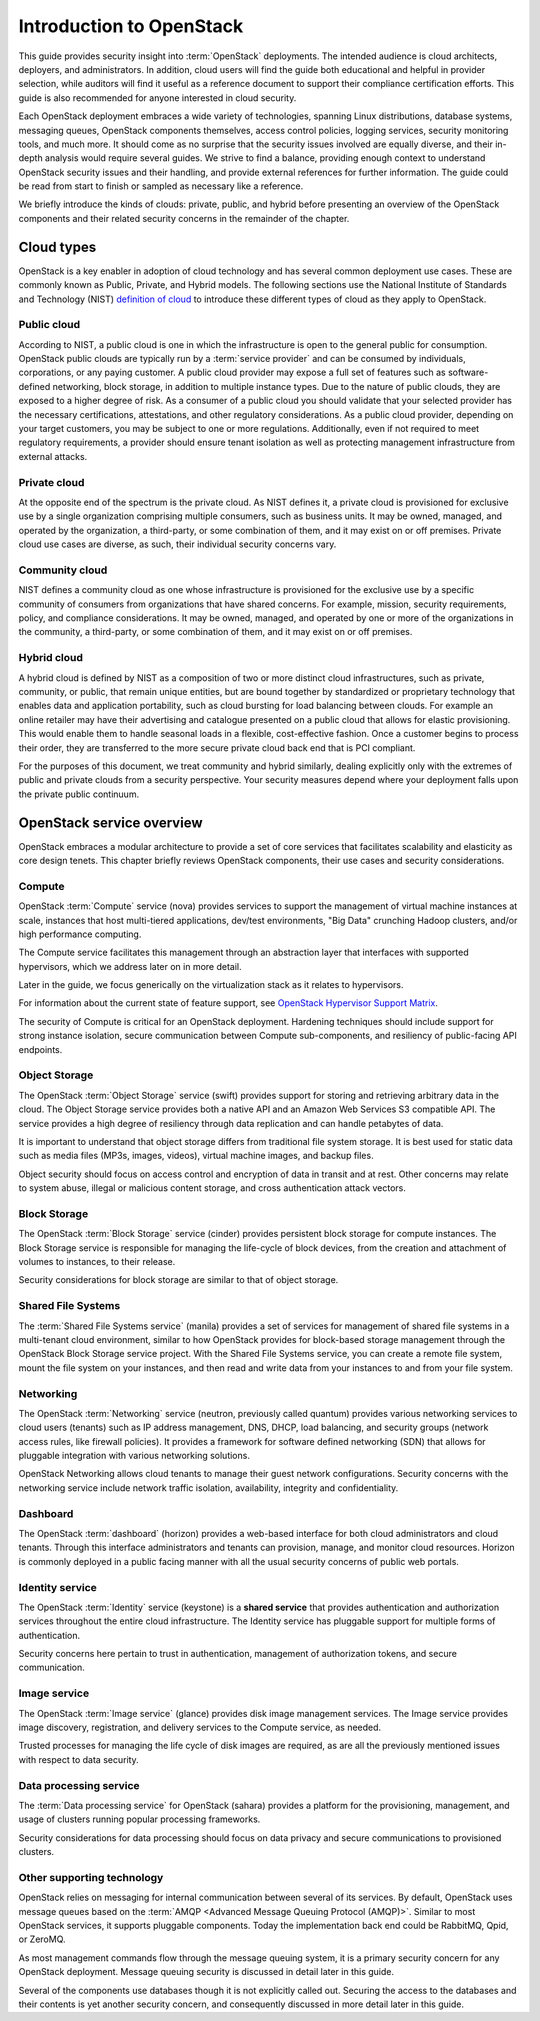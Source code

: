 =========================
Introduction to OpenStack
=========================

This guide provides security insight into :term:`OpenStack` deployments. The
intended audience is cloud architects, deployers, and administrators. In
addition, cloud users will find the guide both educational and helpful in
provider selection, while auditors will find it useful as a reference document
to support their compliance certification efforts. This guide is also
recommended for anyone interested in cloud security.

Each OpenStack deployment embraces a wide variety of technologies, spanning
Linux distributions, database systems, messaging queues, OpenStack components
themselves, access control policies, logging services, security monitoring
tools, and much more. It should come as no surprise that the security issues
involved are equally diverse, and their in-depth analysis would require several
guides. We strive to find a balance, providing enough context to understand
OpenStack security issues and their handling, and provide external references
for further information. The guide could be read from start to finish or
sampled as necessary like a reference.

We briefly introduce the kinds of clouds: private, public, and hybrid before
presenting an overview of the OpenStack components and their related security
concerns in the remainder of the chapter.

Cloud types
~~~~~~~~~~~

OpenStack is a key enabler in adoption of cloud technology and has several
common deployment use cases. These are commonly known as Public, Private, and
Hybrid models. The following sections use the National Institute of Standards
and Technology (NIST) `definition of cloud
<http://nvlpubs.nist.gov/nistpubs/Legacy/SP/nistspecialpublication800-145.pdf>`__
to introduce these different types of cloud as they apply to OpenStack.

Public cloud
------------

According to NIST, a public cloud is one in which the infrastructure is open to
the general public for consumption. OpenStack public clouds are typically run
by a :term:`service provider` and can be consumed by individuals, corporations,
or any paying customer. A public cloud provider may expose a full set of
features such as software-defined networking, block storage, in addition to
multiple instance types. Due to the nature of public clouds, they are exposed
to a higher degree of risk. As a consumer of a public cloud you should validate
that your selected provider has the necessary certifications, attestations, and
other regulatory considerations. As a public cloud provider, depending on your
target customers, you may be subject to one or more regulations.  Additionally,
even if not required to meet regulatory requirements, a provider should ensure
tenant isolation as well as protecting management infrastructure from external
attacks.

Private cloud
-------------

At the opposite end of the spectrum is the private cloud. As NIST defines it, a
private cloud is provisioned for exclusive use by a single organization
comprising multiple consumers, such as business units. It may be owned,
managed, and operated by the organization, a third-party, or some combination
of them, and it may exist on or off premises.  Private cloud use cases are
diverse, as such, their individual security concerns vary.

Community cloud
---------------

NIST defines a community cloud as one whose infrastructure is provisioned for
the exclusive use by a specific community of consumers from organizations that
have shared concerns. For example, mission, security requirements, policy, and
compliance considerations. It may be owned, managed, and operated by one or
more of the organizations in the community, a third-party, or some combination
of them, and it may exist on or off premises.

Hybrid cloud
------------

A hybrid cloud is defined by NIST as a composition of two or more distinct
cloud infrastructures, such as private, community, or public, that remain
unique entities, but are bound together by standardized or proprietary
technology that enables data and application portability, such as cloud
bursting for load balancing between clouds. For example an online retailer may
have their advertising and catalogue presented on a public cloud that allows
for elastic provisioning. This would enable them to handle seasonal loads in a
flexible, cost-effective fashion.  Once a customer begins to process their
order, they are transferred to the more secure private cloud back end that is
PCI compliant.

For the purposes of this document, we treat community and hybrid similarly,
dealing explicitly only with the extremes of public and private clouds from a
security perspective. Your security measures depend where your deployment falls
upon the private public continuum.

OpenStack service overview
~~~~~~~~~~~~~~~~~~~~~~~~~~

OpenStack embraces a modular architecture to provide a set of core services
that facilitates scalability and elasticity as core design tenets. This chapter
briefly reviews OpenStack components, their use cases and security
considerations.

.. image:: ../figures/marketecture-diagram.png

Compute
-------

OpenStack :term:`Compute` service (nova) provides services to support the
management of virtual machine instances at scale, instances that host
multi-tiered applications, dev/test environments, "Big Data" crunching
Hadoop clusters, and/or high performance computing.

The Compute service facilitates this management through an abstraction layer
that interfaces with supported hypervisors, which we address later on in more
detail.

Later in the guide, we focus generically on the virtualization stack as it
relates to hypervisors.

For information about the current state of feature support, see `OpenStack
Hypervisor Support Matrix
<https://wiki.openstack.org/wiki/HypervisorSupportMatrix>`__.

The security of Compute is critical for an OpenStack deployment.  Hardening
techniques should include support for strong instance isolation, secure
communication between Compute sub-components, and resiliency of public-facing
API endpoints.

Object Storage
--------------

The OpenStack :term:`Object Storage` service (swift) provides support for
storing and retrieving arbitrary data in the cloud. The Object Storage
service provides both a native API and an Amazon Web Services S3 compatible
API. The service provides a high degree of resiliency through data replication
and can handle petabytes of data.

It is important to understand that object storage differs from traditional file
system storage. It is best used for static data such as media files (MP3s,
images, videos), virtual machine images, and backup files.

Object security should focus on access control and encryption of data in
transit and at rest. Other concerns may relate to system abuse, illegal or
malicious content storage, and cross authentication attack vectors.

Block Storage
-------------

The OpenStack :term:`Block Storage` service (cinder) provides persistent block
storage for compute instances. The Block Storage service is responsible for
managing the life-cycle of block devices, from the creation and attachment of
volumes to instances, to their release.

Security considerations for block storage are similar to that of object
storage.

Shared File Systems
-------------------

The :term:`Shared File Systems service` (manila) provides a set of services
for management of shared file systems in a multi-tenant cloud environment,
similar to how OpenStack provides for block-based storage management through
the OpenStack Block Storage service project. With the Shared File Systems
service, you can create a remote file system, mount the file system on your
instances, and then read and write data from your instances to and from your
file system.

Networking
----------

The OpenStack :term:`Networking` service (neutron, previously called quantum)
provides various networking services to cloud users (tenants) such as
IP address management, DNS, DHCP, load balancing, and security groups
(network access rules, like firewall policies). It provides a framework for
software defined networking (SDN) that allows for pluggable integration with
various networking solutions.

OpenStack Networking allows cloud tenants to manage their guest network
configurations. Security concerns with the networking service include network
traffic isolation, availability, integrity and confidentiality.

Dashboard
---------

The OpenStack :term:`dashboard` (horizon) provides a web-based interface for
both cloud administrators and cloud tenants. Through this interface
administrators and tenants can provision, manage, and monitor cloud resources.
Horizon is commonly deployed in a public facing manner with all the usual
security concerns of public web portals.

Identity service
----------------

The OpenStack :term:`Identity` service (keystone) is a **shared service** that
provides authentication and authorization services throughout the entire cloud
infrastructure. The Identity service has pluggable support for multiple forms
of authentication.

Security concerns here pertain to trust in authentication, management of
authorization tokens, and secure communication.

Image service
-------------

The OpenStack :term:`Image service` (glance) provides disk image management
services. The Image service provides image discovery, registration, and
delivery services to the Compute service, as needed.

Trusted processes for managing the life cycle of disk images are required, as
are all the previously mentioned issues with respect to data security.

Data processing service
-----------------------

The :term:`Data processing service` for OpenStack (sahara) provides a platform
for the provisioning, management, and usage of clusters running popular
processing frameworks.

Security considerations for data processing should focus on data privacy and
secure communications to provisioned clusters.

Other supporting technology
---------------------------

OpenStack relies on messaging for internal communication between several of
its services. By default, OpenStack uses message queues based on the
:term:`AMQP <Advanced Message Queuing Protocol (AMQP)>`. Similar to most
OpenStack services, it supports pluggable components. Today the implementation
back end could be RabbitMQ, Qpid, or ZeroMQ.

As most management commands flow through the message queuing system, it is a
primary security concern for any OpenStack deployment. Message queuing security
is discussed in detail later in this guide.

Several of the components use databases though it is not explicitly called out.
Securing the access to the databases and their contents is yet another security
concern, and consequently discussed in more detail later in this guide.

